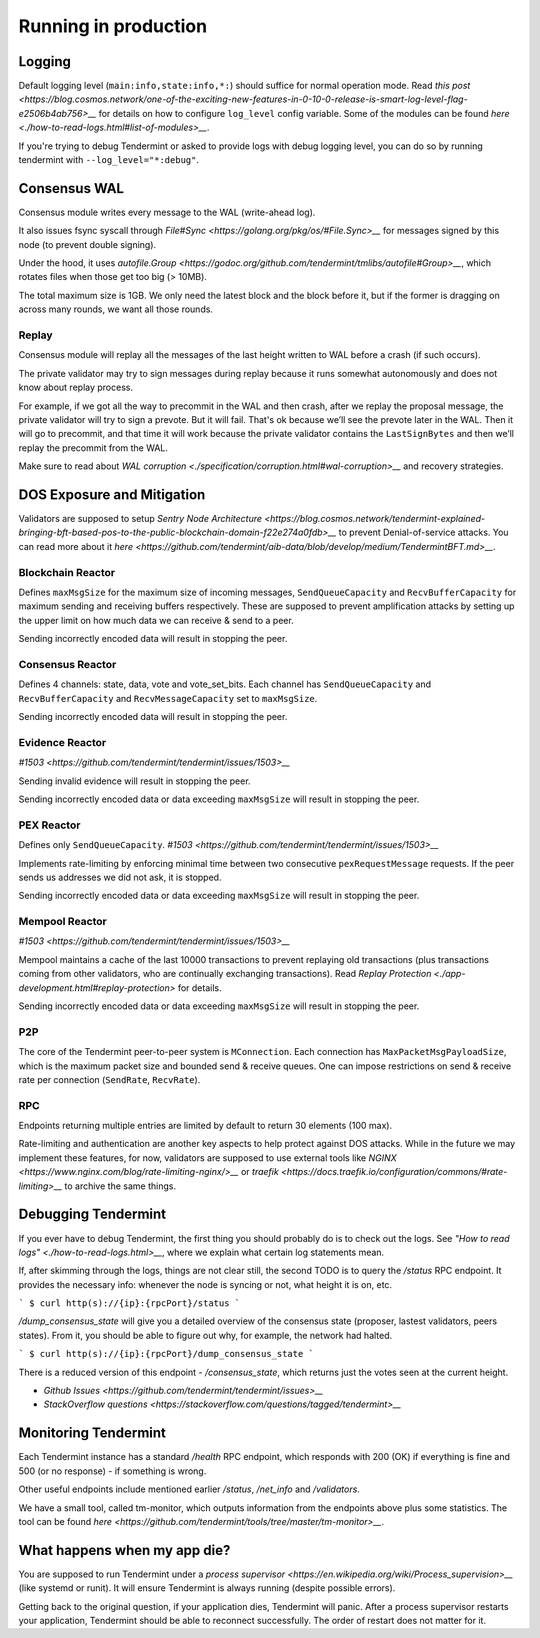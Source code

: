 Running in production
=====================

Logging
-------

Default logging level (``main:info,state:info,*:``) should suffice for normal
operation mode. Read `this post
<https://blog.cosmos.network/one-of-the-exciting-new-features-in-0-10-0-release-is-smart-log-level-flag-e2506b4ab756>__`
for details on how to configure ``log_level`` config variable. Some of the
modules can be found `here <./how-to-read-logs.html#list-of-modules>__`.

If you're trying to debug Tendermint or asked to provide logs with debug
logging level, you can do so by running tendermint with
``--log_level="*:debug"``.

Consensus WAL
-------------

Consensus module writes every message to the WAL (write-ahead log).

It also issues fsync syscall through `File#Sync
<https://golang.org/pkg/os/#File.Sync>__` for messages signed by this node (to
prevent double signing).

Under the hood, it uses `autofile.Group
<https://godoc.org/github.com/tendermint/tmlibs/autofile#Group>__`, which
rotates files when those get too big (> 10MB).

The total maximum size is 1GB. We only need the latest block and the block before it,
but if the former is dragging on across many rounds, we want all those rounds.

Replay
~~~~~~

Consensus module will replay all the messages of the last height written to WAL
before a crash (if such occurs).

The private validator may try to sign messages during replay because it runs
somewhat autonomously and does not know about replay process.

For example, if we got all the way to precommit in the WAL and then crash,
after we replay the proposal message, the private validator will try to sign a
prevote. But it will fail. That's ok because we’ll see the prevote later in the
WAL. Then it will go to precommit, and that time it will work because the
private validator contains the ``LastSignBytes`` and then we’ll replay the
precommit from the WAL.

Make sure to read about `WAL corruption
<./specification/corruption.html#wal-corruption>__` and recovery strategies.

DOS Exposure and Mitigation
---------------------------

Validators are supposed to setup `Sentry Node Architecture
<https://blog.cosmos.network/tendermint-explained-bringing-bft-based-pos-to-the-public-blockchain-domain-f22e274a0fdb>__`
to prevent Denial-of-service attacks. You can read more about it `here
<https://github.com/tendermint/aib-data/blob/develop/medium/TendermintBFT.md>__`.

Blockchain Reactor
~~~~~~~~~~~~~~~~~~

Defines ``maxMsgSize`` for the maximum size of incoming messages,
``SendQueueCapacity`` and ``RecvBufferCapacity`` for maximum sending and
receiving buffers respectively. These are supposed to prevent amplification
attacks by setting up the upper limit on how much data we can receive & send to
a peer.

Sending incorrectly encoded data will result in stopping the peer.

Consensus Reactor
~~~~~~~~~~~~~~~~~

Defines 4 channels: state, data, vote and vote_set_bits. Each channel
has  ``SendQueueCapacity`` and ``RecvBufferCapacity`` and
``RecvMessageCapacity`` set to ``maxMsgSize``.

Sending incorrectly encoded data will result in stopping the peer.

Evidence Reactor
~~~~~~~~~~~~~~~~

`#1503 <https://github.com/tendermint/tendermint/issues/1503>__`

Sending invalid evidence will result in stopping the peer.

Sending incorrectly encoded data or data exceeding ``maxMsgSize`` will result
in stopping the peer.

PEX Reactor
~~~~~~~~~~~

Defines only ``SendQueueCapacity``. `#1503 <https://github.com/tendermint/tendermint/issues/1503>__`

Implements rate-limiting by enforcing minimal time between two consecutive
``pexRequestMessage`` requests. If the peer sends us addresses we did not ask,
it is stopped.

Sending incorrectly encoded data or data exceeding ``maxMsgSize`` will result
in stopping the peer.

Mempool Reactor
~~~~~~~~~~~~~~~

`#1503 <https://github.com/tendermint/tendermint/issues/1503>__`

Mempool maintains a cache of the last 10000 transactions to prevent replaying
old transactions (plus transactions coming from other validators, who are
continually exchanging transactions). Read `Replay Protection
<./app-development.html#replay-protection>` for details.

Sending incorrectly encoded data or data exceeding ``maxMsgSize`` will result
in stopping the peer.

P2P
~~~

The core of the Tendermint peer-to-peer system is ``MConnection``. Each
connection has ``MaxPacketMsgPayloadSize``, which is the maximum packet size
and bounded send & receive queues. One can impose restrictions on send &
receive rate per connection (``SendRate``, ``RecvRate``).

RPC
~~~

Endpoints returning multiple entries are limited by default to return 30
elements (100 max).

Rate-limiting and authentication are another key aspects to help protect
against DOS attacks. While in the future we may implement these features, for
now, validators are supposed to use external tools like `NGINX
<https://www.nginx.com/blog/rate-limiting-nginx/>__` or `traefik
<https://docs.traefik.io/configuration/commons/#rate-limiting>__` to archive
the same things.

Debugging Tendermint
--------------------

If you ever have to debug Tendermint, the first thing you should probably do is
to check out the logs. See `"How to read logs" <./how-to-read-logs.html>__`,
where we explain what certain log statements mean.

If, after skimming through the logs, things are not clear still, the second
TODO is to query the `/status` RPC endpoint. It provides the necessary info:
whenever the node is syncing or not, what height it is on, etc.

```
$ curl http(s)://{ip}:{rpcPort}/status
```

`/dump_consensus_state` will give you a detailed overview of the consensus
state (proposer, lastest validators, peers states). From it, you should be able
to figure out why, for example, the network had halted.

```
$ curl http(s)://{ip}:{rpcPort}/dump_consensus_state
```

There is a reduced version of this endpoint - `/consensus_state`, which
returns just the votes seen at the current height.

- `Github Issues <https://github.com/tendermint/tendermint/issues>__`
- `StackOverflow questions <https://stackoverflow.com/questions/tagged/tendermint>__`

Monitoring Tendermint
---------------------

Each Tendermint instance has a standard `/health` RPC endpoint, which responds
with 200 (OK) if everything is fine and 500 (or no response) - if something is
wrong.

Other useful endpoints include mentioned earlier `/status`, `/net_info` and
`/validators`.

We have a small tool, called tm-monitor, which outputs information from the
endpoints above plus some statistics. The tool can be found `here
<https://github.com/tendermint/tools/tree/master/tm-monitor>__`.

What happens when my app die?
-----------------------------

You are supposed to run Tendermint under a `process supervisor
<https://en.wikipedia.org/wiki/Process_supervision>__` (like systemd or runit).
It will ensure Tendermint is always running (despite possible errors).

Getting back to the original question, if your application dies, Tendermint
will panic. After a process supervisor restarts your application, Tendermint
should be able to reconnect successfully. The order of restart does not matter
for it.
